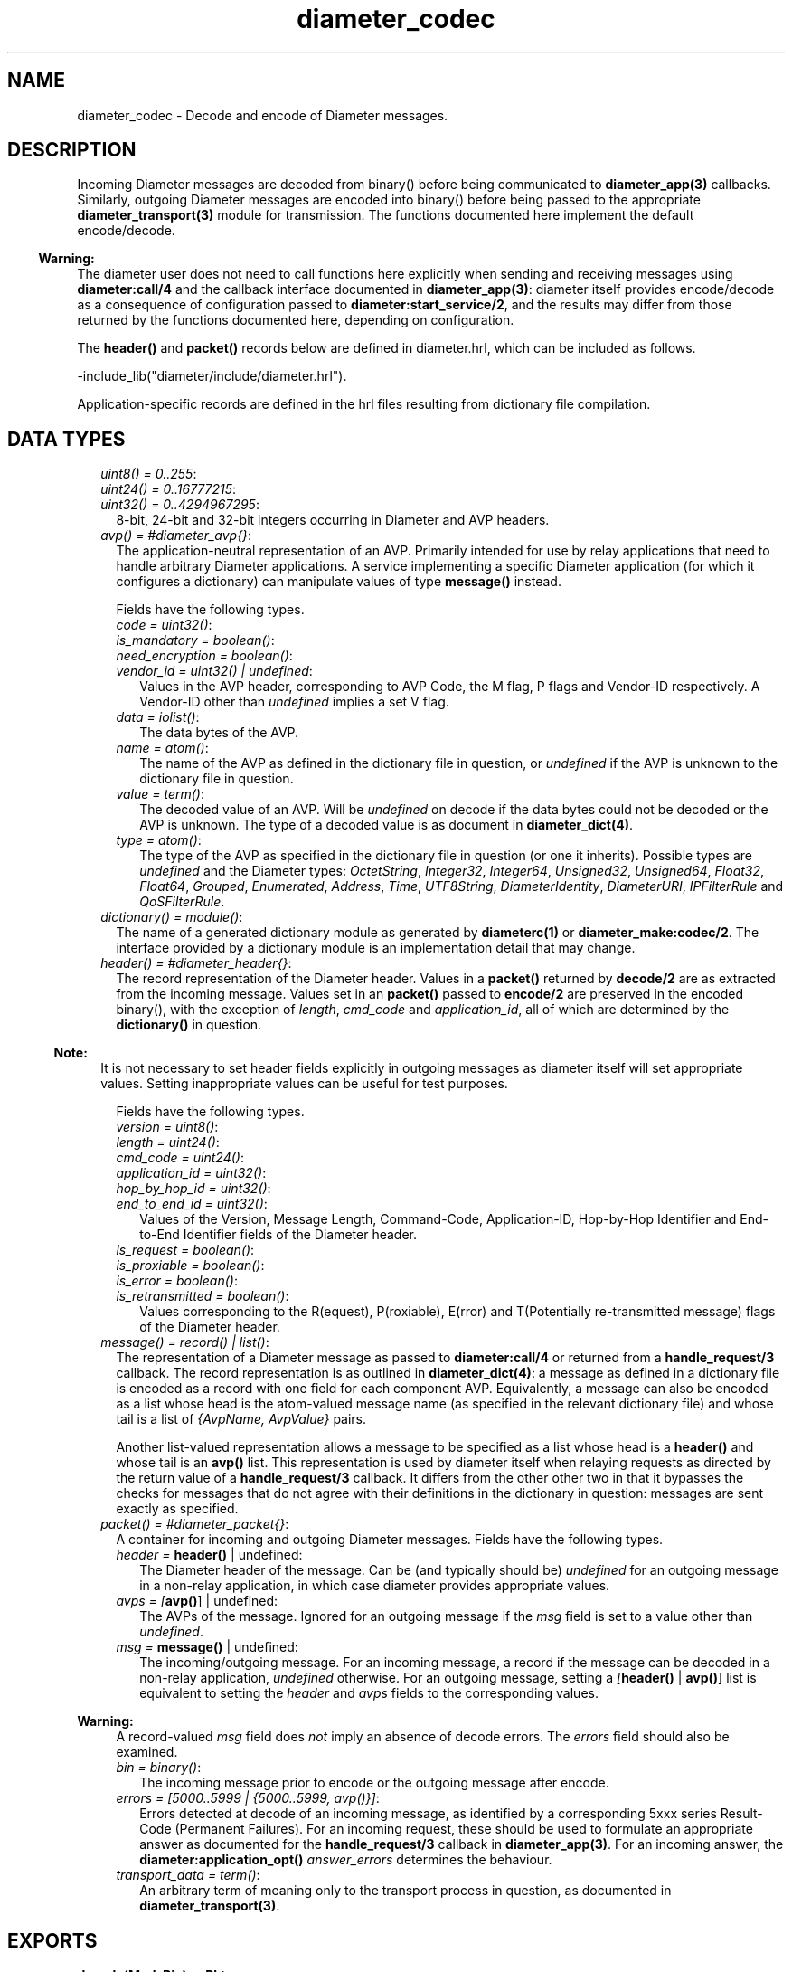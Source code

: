 .TH diameter_codec 3 "diameter 2.0" "Ericsson AB" "Erlang Module Definition"
.SH NAME
diameter_codec \- Decode and encode of Diameter messages.
.SH DESCRIPTION
.LP
Incoming Diameter messages are decoded from binary() before being communicated to \fBdiameter_app(3)\fR\& callbacks\&. Similarly, outgoing Diameter messages are encoded into binary() before being passed to the appropriate \fBdiameter_transport(3)\fR\& module for transmission\&. The functions documented here implement the default encode/decode\&.
.LP

.RS -4
.B
Warning:
.RE
The diameter user does not need to call functions here explicitly when sending and receiving messages using \fBdiameter:call/4\fR\& and the callback interface documented in \fBdiameter_app(3)\fR\&: diameter itself provides encode/decode as a consequence of configuration passed to \fBdiameter:start_service/2\fR\&, and the results may differ from those returned by the functions documented here, depending on configuration\&.

.LP
The \fBheader()\fR\& and \fBpacket()\fR\& records below are defined in diameter\&.hrl, which can be included as follows\&.
.LP
.nf

-include_lib("diameter/include/diameter.hrl").

.fi
.LP
Application-specific records are defined in the hrl files resulting from dictionary file compilation\&.
.SH "DATA TYPES"

.LP

.RS 2
.TP 2
.B
\fIuint8() = 0\&.\&.255\fR\&:

.TP 2
.B
\fIuint24() = 0\&.\&.16777215\fR\&:

.TP 2
.B
\fIuint32() = 0\&.\&.4294967295\fR\&:
8-bit, 24-bit and 32-bit integers occurring in Diameter and AVP headers\&.
.TP 2
.B
\fIavp() = #diameter_avp{}\fR\&:
The application-neutral representation of an AVP\&. Primarily intended for use by relay applications that need to handle arbitrary Diameter applications\&. A service implementing a specific Diameter application (for which it configures a dictionary) can manipulate values of type \fBmessage()\fR\& instead\&.
.RS 2
.LP
Fields have the following types\&.
.RE
.RS 2
.TP 2
.B
\fIcode = uint32()\fR\&:

.TP 2
.B
\fIis_mandatory = boolean()\fR\&:

.TP 2
.B
\fIneed_encryption = boolean()\fR\&:

.TP 2
.B
\fIvendor_id = uint32() | undefined\fR\&:
Values in the AVP header, corresponding to AVP Code, the M flag, P flags and Vendor-ID respectively\&. A Vendor-ID other than \fIundefined\fR\& implies a set V flag\&.
.TP 2
.B
\fIdata = iolist()\fR\&:
The data bytes of the AVP\&.
.TP 2
.B
\fIname = atom()\fR\&:
The name of the AVP as defined in the dictionary file in question, or \fIundefined\fR\& if the AVP is unknown to the dictionary file in question\&.
.TP 2
.B
\fIvalue = term()\fR\&:
The decoded value of an AVP\&. Will be \fIundefined\fR\& on decode if the data bytes could not be decoded or the AVP is unknown\&. The type of a decoded value is as document in \fBdiameter_dict(4)\fR\&\&.
.TP 2
.B
\fItype = atom()\fR\&:
The type of the AVP as specified in the dictionary file in question (or one it inherits)\&. Possible types are \fIundefined\fR\& and the Diameter types: \fIOctetString\fR\&, \fIInteger32\fR\&, \fIInteger64\fR\&, \fIUnsigned32\fR\&, \fIUnsigned64\fR\&, \fIFloat32\fR\&, \fIFloat64\fR\&, \fIGrouped\fR\&, \fIEnumerated\fR\&, \fIAddress\fR\&, \fITime\fR\&, \fIUTF8String\fR\&, \fIDiameterIdentity\fR\&, \fIDiameterURI\fR\&, \fIIPFilterRule\fR\& and \fIQoSFilterRule\fR\&\&.
.RE
.TP 2
.B
\fIdictionary() = module()\fR\&:
The name of a generated dictionary module as generated by \fBdiameterc(1)\fR\& or \fBdiameter_make:codec/2\fR\&\&. The interface provided by a dictionary module is an implementation detail that may change\&.
.TP 2
.B
\fIheader() = #diameter_header{}\fR\&:
The record representation of the Diameter header\&. Values in a \fBpacket()\fR\& returned by \fBdecode/2\fR\& are as extracted from the incoming message\&. Values set in an \fBpacket()\fR\& passed to \fBencode/2\fR\& are preserved in the encoded binary(), with the exception of \fIlength\fR\&, \fIcmd_code\fR\& and \fIapplication_id\fR\&, all of which are determined by the \fBdictionary()\fR\& in question\&.
.LP

.RS -4
.B
Note:
.RE
It is not necessary to set header fields explicitly in outgoing messages as diameter itself will set appropriate values\&. Setting inappropriate values can be useful for test purposes\&.

.RS 2
.LP
Fields have the following types\&.
.RE
.RS 2
.TP 2
.B
\fIversion = uint8()\fR\&:

.TP 2
.B
\fIlength = uint24()\fR\&:

.TP 2
.B
\fIcmd_code = uint24()\fR\&:

.TP 2
.B
\fIapplication_id = uint32()\fR\&:

.TP 2
.B
\fIhop_by_hop_id = uint32()\fR\&:

.TP 2
.B
\fIend_to_end_id = uint32()\fR\&:
Values of the Version, Message Length, Command-Code, Application-ID, Hop-by-Hop Identifier and End-to-End Identifier fields of the Diameter header\&.
.TP 2
.B
\fIis_request = boolean()\fR\&:

.TP 2
.B
\fIis_proxiable = boolean()\fR\&:

.TP 2
.B
\fIis_error = boolean()\fR\&:

.TP 2
.B
\fIis_retransmitted = boolean()\fR\&:
Values corresponding to the R(equest), P(roxiable), E(rror) and T(Potentially re-transmitted message) flags of the Diameter header\&.
.RE
.TP 2
.B
\fImessage() = record() | list()\fR\&:
The representation of a Diameter message as passed to \fBdiameter:call/4\fR\& or returned from a \fBhandle_request/3\fR\& callback\&. The record representation is as outlined in \fBdiameter_dict(4)\fR\&: a message as defined in a dictionary file is encoded as a record with one field for each component AVP\&. Equivalently, a message can also be encoded as a list whose head is the atom-valued message name (as specified in the relevant dictionary file) and whose tail is a list of \fI{AvpName, AvpValue}\fR\& pairs\&.
.RS 2
.LP
Another list-valued representation allows a message to be specified as a list whose head is a \fBheader()\fR\& and whose tail is an \fBavp()\fR\& list\&. This representation is used by diameter itself when relaying requests as directed by the return value of a \fBhandle_request/3\fR\& callback\&. It differs from the other other two in that it bypasses the checks for messages that do not agree with their definitions in the dictionary in question: messages are sent exactly as specified\&.
.RE
.TP 2
.B
\fIpacket() = #diameter_packet{}\fR\&:
A container for incoming and outgoing Diameter messages\&. Fields have the following types\&.
.RS 2
.TP 2
.B
\fIheader = \fBheader()\fR\& | undefined\fR\&:
The Diameter header of the message\&. Can be (and typically should be) \fIundefined\fR\& for an outgoing message in a non-relay application, in which case diameter provides appropriate values\&.
.TP 2
.B
\fIavps = [\fBavp()\fR\&] | undefined\fR\&:
The AVPs of the message\&. Ignored for an outgoing message if the \fImsg\fR\& field is set to a value other than \fIundefined\fR\&\&.
.TP 2
.B
\fImsg = \fBmessage()\fR\& | undefined\fR\&:
The incoming/outgoing message\&. For an incoming message, a record if the message can be decoded in a non-relay application, \fIundefined\fR\& otherwise\&. For an outgoing message, setting a \fI[\fBheader()\fR\& | \fBavp()\fR\&]\fR\& list is equivalent to setting the \fIheader\fR\& and \fIavps\fR\& fields to the corresponding values\&.
.LP

.RS -4
.B
Warning:
.RE
A record-valued \fImsg\fR\& field does \fInot\fR\& imply an absence of decode errors\&. The \fIerrors\fR\& field should also be examined\&.

.TP 2
.B
\fIbin = binary()\fR\&:
The incoming message prior to encode or the outgoing message after encode\&.
.TP 2
.B
\fIerrors = [5000\&.\&.5999 | {5000\&.\&.5999, avp()}]\fR\&:
Errors detected at decode of an incoming message, as identified by a corresponding 5xxx series Result-Code (Permanent Failures)\&. For an incoming request, these should be used to formulate an appropriate answer as documented for the \fBhandle_request/3\fR\& callback in \fBdiameter_app(3)\fR\&\&. For an incoming answer, the \fBdiameter:application_opt()\fR\& \fIanswer_errors\fR\& determines the behaviour\&.
.TP 2
.B
\fItransport_data = term()\fR\&:
An arbitrary term of meaning only to the transport process in question, as documented in \fBdiameter_transport(3)\fR\&\&.
.RE
.RE
.SH EXPORTS
.LP
.B
decode(Mod, Bin) -> Pkt
.br
.RS
.LP
Types:

.RS 3
Mod = \fBdictionary()\fR\&
.br
Bin = binary()
.br
Pkt = \fBpacket()\fR\&
.br
.RE
.RE
.RS
.LP
Decode a Diameter message\&.
.RE
.LP
.B
encode(Mod, Msg) -> Pkt
.br
.RS
.LP
Types:

.RS 3
Mod = \fBdictionary()\fR\&
.br
Msg = \fBmessage()\fR\& | \fBpacket()\fR\&
.br
Pkt = \fBpacket()\fR\&
.br
.RE
.RE
.RS
.LP
Encode a Diameter message\&.
.RE
.SH "SEE ALSO"

.LP
\fBdiameterc(1)\fR\&, \fBdiameter_app(3)\fR\&, \fBdiameter_dict(4)\fR\&, \fBdiameter_make(3)\fR\&